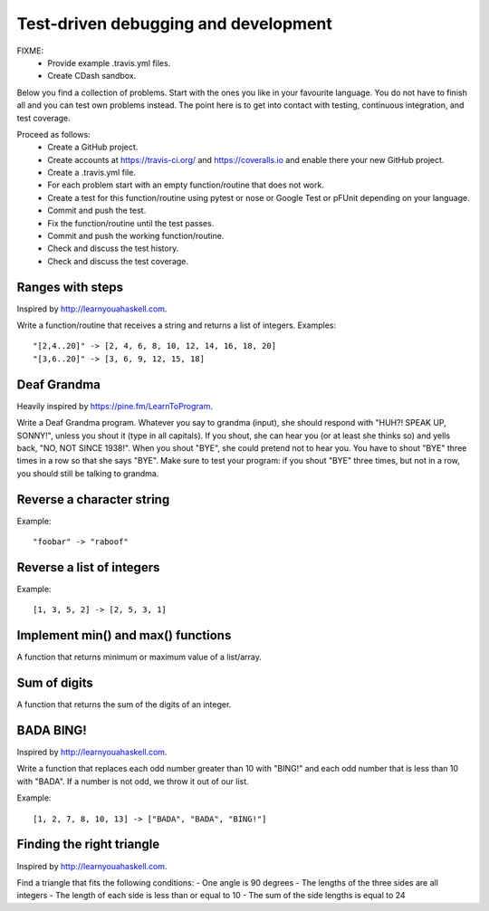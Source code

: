 

Test-driven debugging and development
=====================================

FIXME:
 - Provide example .travis.yml files.
 - Create CDash sandbox.

Below you find a collection of problems. Start with the ones you like in your
favourite language. You do not have to finish all and you can test own problems
instead. The point here is to get into contact with testing, continuous
integration, and test coverage.

Proceed as follows:
 - Create a GitHub project.
 - Create accounts at https://travis-ci.org/ and https://coveralls.io and enable there your new GitHub project.
 - Create a .travis.yml file.
 - For each problem start with an empty function/routine that does not work.
 - Create a test for this function/routine using pytest or nose or Google Test or pFUnit depending on your language.
 - Commit and push the test.
 - Fix the function/routine until the test passes.
 - Commit and push the working function/routine.
 - Check and discuss the test history.
 - Check and discuss the test coverage.


Ranges with steps
-----------------

Inspired by http://learnyouahaskell.com.

Write a function/routine that receives a string and returns a list of integers.
Examples::

  "[2,4..20]" -> [2, 4, 6, 8, 10, 12, 14, 16, 18, 20]
  "[3,6..20]" -> [3, 6, 9, 12, 15, 18]


Deaf Grandma
------------

Heavily inspired by https://pine.fm/LearnToProgram.

Write a Deaf Grandma program. Whatever you say to grandma (input), she should
respond with "HUH?! SPEAK UP, SONNY!", unless you shout it (type in all
capitals). If you shout, she can hear you (or at least she thinks so) and yells
back, "NO, NOT SINCE 1938!". When you shout "BYE", she could pretend not to
hear you. You have to shout "BYE" three times in a row so that she says "BYE".
Make sure to test your program: if you shout "BYE" three times, but not in a
row, you should still be talking to grandma.


Reverse a character string
--------------------------

Example::

  "foobar" -> "raboof"


Reverse a list of integers
--------------------------

Example::

  [1, 3, 5, 2] -> [2, 5, 3, 1]


Implement min() and max() functions
-----------------------------------

A function that returns minimum or maximum
value of a list/array.


Sum of digits
-------------

A function that returns the sum of the digits of an integer.


BADA BING!
----------

Inspired by http://learnyouahaskell.com.

Write a function that replaces each odd number greater than 10 with "BING!" and
each odd number that is less than 10 with "BADA". If a number is not odd, we
throw it out of our list.

Example::

  [1, 2, 7, 8, 10, 13] -> ["BADA", "BADA", "BING!"]


Finding the right triangle
--------------------------

Inspired by http://learnyouahaskell.com.

Find a triangle that fits the following conditions:
- One angle is 90 degrees
- The lengths of the three sides are all integers
- The length of each side is less than or equal to 10
- The sum of the side lengths is equal to 24

